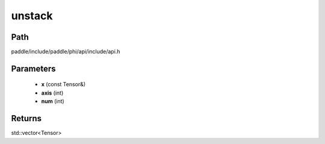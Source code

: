 .. _en_api_paddle_experimental_unstack:

unstack
-------------------------------

.. cpp:function:: std::vector<Tensor> unstack ( const Tensor & x , int axis = 0 , int num = 0 ) ;



Path
:::::::::::::::::::::
paddle/include/paddle/phi/api/include/api.h

Parameters
:::::::::::::::::::::
	- **x** (const Tensor&)
	- **axis** (int)
	- **num** (int)

Returns
:::::::::::::::::::::
std::vector<Tensor>
